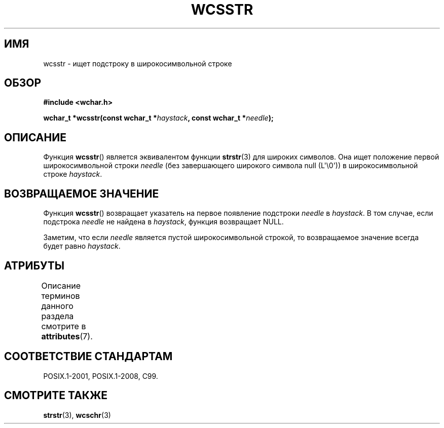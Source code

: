 .\" -*- mode: troff; coding: UTF-8 -*-
.\" Copyright (c) Bruno Haible <haible@clisp.cons.org>
.\"
.\" %%%LICENSE_START(GPLv2+_DOC_ONEPARA)
.\" This is free documentation; you can redistribute it and/or
.\" modify it under the terms of the GNU General Public License as
.\" published by the Free Software Foundation; either version 2 of
.\" the License, or (at your option) any later version.
.\" %%%LICENSE_END
.\"
.\" References consulted:
.\"   GNU glibc-2 source code and manual
.\"   Dinkumware C library reference http://www.dinkumware.com/
.\"   OpenGroup's Single UNIX specification http://www.UNIX-systems.org/online.html
.\"   ISO/IEC 9899:1999
.\"
.\"*******************************************************************
.\"
.\" This file was generated with po4a. Translate the source file.
.\"
.\"*******************************************************************
.TH WCSSTR 3 2019\-03\-06 GNU "Руководство программиста Linux"
.SH ИМЯ
wcsstr \- ищет подстроку в широкосимвольной строке
.SH ОБЗОР
.nf
\fB#include <wchar.h>\fP
.PP
\fBwchar_t *wcsstr(const wchar_t *\fP\fIhaystack\fP\fB, const wchar_t *\fP\fIneedle\fP\fB);\fP
.fi
.SH ОПИСАНИЕ
Функция \fBwcsstr\fP() является эквивалентом функции \fBstrstr\fP(3) для широких
символов. Она ищет положение первой широкосимвольной строки \fIneedle\fP (без
завершающего широкого символа null (L\(aq\e0\(aq)) в широкосимвольной строке
\fIhaystack\fP.
.SH "ВОЗВРАЩАЕМОЕ ЗНАЧЕНИЕ"
Функция \fBwcsstr\fP() возвращает указатель на первое появление подстроки
\fIneedle\fP в \fIhaystack\fP. В том случае, если подстрока \fIneedle\fP не найдена в
\fIhaystack\fP, функция возвращает NULL.
.PP
Заметим, что если \fIneedle\fP является пустой широкосимвольной строкой, то
возвращаемое значение всегда будет равно \fIhaystack\fP.
.SH АТРИБУТЫ
Описание терминов данного раздела смотрите в \fBattributes\fP(7).
.TS
allbox;
lb lb lb
l l l.
Интерфейс	Атрибут	Значение
T{
\fBwcsstr\fP()
T}	Безвредность в нитях	MT\-Safe
.TE
.SH "СООТВЕТСТВИЕ СТАНДАРТАМ"
POSIX.1\-2001, POSIX.1\-2008, C99.
.SH "СМОТРИТЕ ТАКЖЕ"
\fBstrstr\fP(3), \fBwcschr\fP(3)
